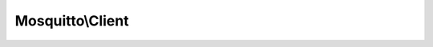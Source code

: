 =================
Mosquitto\\Client
=================

.. php:namespace:: Mosquitto

.. php:class:: Client

    This is the main Mosquitto client.

    .. php:const:: LOG_DEBUG

        Identifies a debug-level log message

    .. php:const:: LOG_INFO

        Identifies an info-level log message

    .. php:const:: LOG_NOTICE

        Identifies a notice-level log message

    .. php:const:: LOG_WARNING

        Identifies a warning-level log message

    .. php:const:: LOG_ERR

        Identifies an error-level log message

    .. php:const:: SSL_VERIFY_NONE

        Used with :php:meth:`~Client::setTlsInsecure`. Do not verify the identity of the server, thus making the connection insecure.

    .. php:const:: SSL_VERIFY_PEER

        Used with :php:meth:`~Client::setTlsInsecure`. Verify the identity of the server.

    .. php:method:: __construct([$id = null, $cleanSession = true])

        Construct a new Client instance.

        :param string $id: The client ID. If omitted or ``null``, one will be generated at random.
        :param boolean $cleanSession: Set to ``true`` to instruct the broker to clean all messages and subscriptions on disconnect. Must be ``true`` if the ``$id`` parameter is ``null``.


    .. php:method:: setCredentials($username, $password)

        Set the username and password to use on connecting to the broker. Must be called before :php:meth:`~Client::connect`.

        :param string $username: Username to supply to the broker
            :param string $password: Password to supply to the broker

        .. php:method:: setTlsCertificates($caPath[, $certFile, $keyFile, $password])

        Configure the client for certificate based SSL/TLS support.  Must be called before :php:meth:`~Client::connect`. Cannot be used in conjunction with :php:meth:`~Client::setTlsPSK`.

        Define the Certificate Authority certificates to be trusted (ie. the server certificate must be signed with one of these certificates) using ``$caFile``.  If the server you are connecting to requires clients to provide a certificate, define ``$certFile`` and ``$keyFile`` with your client certificate and private key.  If your private key is encrypted, provide the password as the fourth parameter.

        :param string $caPath: Path to the PEM encoded trusted CA certificate files, or to a directory containing them.
            :param string $certFile: Path to the PEM encoded certificate file for this client. Optional.
            :param string $keyFile: Path to a file containing the PEM encoded private key for this client. Required if certfile is set.
            :param string $password: The password for the keyfile, if it is encrypted. If null, the password will be asked for on the command line.

        .. php:method:: setTlsInsecure($value)

        Configure verification of the server hostname in the server certificate.  If ``$value`` is ``true``, it is impossible to guarantee that the host you are connecting to is not impersonating your server. Do not use this function in a real system. Must be called before :php:meth:`~Client::connect`.

        :param boolean $value: If set to false, the default, certificate hostname checking is performed.  If set to ``true``, no hostname checking is performed and the connection is insecure.

    .. php:method:: setTlsOptions($certReqs, $tlsVersion, $ciphers)

        Set advanced SSL/TLS options.  Must be called before :php:meth:`~Client::connect`.

        :param int $certReqs: Whether or not to verify the server. Can be ``Mosquitto\\Client::SSL_VERIFY_NONE``, to disable certificate verification, or ``Mosquitto\Client::SSL_VERIFY_PEER`` (the default), to verify the server certificate.
        :param string $tlsVersion: The TLS version to use. If ``null``, a default is used. The default value depends on the version of OpenSSL the library was compiled against. Available options on OpenSSL >= 1.0.1 are ``tlsv1.2``, ``tlsv1.1`` and ``tlsv1``.
        :param string $cipers: A string describing the ciphers available for use. See the ``openssl ciphers`` tool for more information. If ``null``, the default set will be used.

    .. php:method:: setTlsPSK($psk, $identity[, $ciphers])

        Configure the client for pre-shared-key based TLS support.  Must be called before :php:meth:`~Client::connect`. Cannot be used in conjunction with setTlsCertificates.

        :param string $psk: The pre-shared key in hex format with no leading "0x".
            :param string $identity: The identity of this client. May be used as the username depending on server settings.
            :param string $cipers: Optional. A string describing the ciphers available for use. See the ``openssl ciphers`` tool for more information. If ``null``, the default set will be used.

    .. php:method:: setWill($topic, $payload[, $qos = 0, $retain = false])

        Set the client "last will and testament", which will be sent on an unclean disconnection from the broker. Must be called before :php:meth:`~Client::connect`.

        :param string $topic: The topic on which to publish the will.
            :param string $payload: The data to send.
            :param int $qos: Optional. Default 0. Integer 0, 1, or 2 indicating the Quality of Service to be used.
            :param boolean $retain: Optional. Default false. If ``true``, the message will be retained.

    .. php:method:: clearWill()

        Remove a previously-set will. No parameters.

    .. php:method:: setReconnectDelay($reconnectDelay, $exponentialDelay, $exponentialBackoff)

        Control the behaviour of the client when it has unexpectedly disconnected in :php:meth:`Client::loopForever`.  The default behaviour if this method is not used is to repeatedly attempt to reconnect with a delay of 1 second until the connection succeeds.

        :param int $reconnectDelay: Set delay between successive reconnection attempts.
            :param int $exponentialDelay: Set max delay between successive reconnection attempts when exponential backoff is enabled
            :param bool $exponentialBackoff: Pass ``true`` to enable exponential backoff

    .. php:method:: connect($host[, $port = 1883, $keepalive = 60, $interface = null])

        Connect to an MQTT broker.

        :param string $host: Hostname to connect to
            :param int $port: Optional. Port number to connect to. Defaults to 1883.
            :param int $keepalive: Optional. Number of sections after which the broker should PING the client if no messages have been recieved.
            :param string $interface: Optional. The address or hostname of a local interface to bind to for this connection.

        .. php:method:: disconnect()

        Disconnect from the broker. No parameters.

    .. php:method:: onConnect($callback)

        Set the connect callback.  This is called when the broker sends a CONNACK message in response to a connection.

        :param callable $callback: The callback

            The callback should take parameters of the form:

            :param int $rc: Response code from the broker.
            :param string $message: String description of the response code.

            Response codes are as follows:

            =====    ====
            Code     Meaning
            -----    ----
            0        Success
            1        Connection refused (unacceptable protocol version)
            2        Connection refused (identifier rejected)
            3        Connection refused (broker unavailable )
            4-255    Reserved for future use
            =====    ====

        .. php:method:: onDisconnect($callback)

        Set the disconnect callback. This is called when the broker has received the DISCONNECT command and has disconnected the client.

        :param callable $callback: The callback

            The callback should take parameters of the form:

            :param int $rc: Reason for the disconnection. 0 means the client requested it. Any other value indicates an unexpected disconnection.

        .. php:method:: onLog($callback)

        Set the logging callback.

        :param callable $callback: The callback

            The callback should take parameters of the form:

            :param int $level: The log message level from the values below
            :param string $str: The message string.

            The level can be one of:

            * :php:const:`Client::LOG_DEBUG`
        * :php:const:`Client::LOG_INFO`
        * :php:const:`Client::LOG_NOTICE`
        * :php:const:`Client::LOG_WARNING`
        * :php:const:`Client::LOG_ERR`

    .. php:method:: onSubscribe($callback)

        Set the subscribe callback.  This is called when the broker responds to a subscription request.

        :param callable $callback: The callback

            The callback should take parameters of the form:

            :param int $mid: Message ID of the subscribe message
            :param int $qosCount: Number of granted subscriptions

            This function needs to return the granted QoS for each subscription, but currently cannot.

        .. php:method:: onUnsubscribe($callback)

        Set the unsubscribe callback.  This is called when the broker responds to a unsubscribe request.

        :param callable $callback: The callback

            The callback should take parameters of the form:

            :param int $mid: Message ID of the unsubscribe message

        .. php:method:: onMessage($callback)

        Set the message callback.  This is called when a message is received from the broker.

        :param callable $callback: The callback

            The callback should take parameters of the form:

            :param :php:class:`Message` $message: A :php:class:`Message` object containing the message data

    .. php:method:: onPublish($callback)

        Set the publish callback. This is called when a message is published by the client itself.

        **Warning**: this may be called before the method :php:meth:`~Client::publish` returns the message id, so, you need to create a queue to deal with the MID list.

        :param callable $callback: The callback

            The callback should take parameters of the form:

            :param int $mid: the message id returned by :php:meth:`~Client::publish`

    .. php:method:: setMaxInFlightMessages($maxInFlightMessages)

        Set the number of QoS 1 and 2 messages that can be “in flight” at one time.  An in flight message is part way through its delivery flow.  Attempts to send further messages with :php:meth:`~Client::publish` will result in the messages being queued until the number of in flight messages reduces.

        Set to 0 for no maximum.

        :param int $maxInFlightMessages: The maximum

        .. php:method:: setMessageRetry($messageRetryPeriod)

        Set the number of seconds to wait before retrying messages.  This applies to publishing messages with QoS>0.  May be called at any time.

        :param int $messageRetryPeriod: The retry period

        .. php:method:: publish($topic, $payload[, $qos = 0, $retain = false])

        Publish a message on a given topic.

        :param string $topic: The topic to publish on
            :param string $payload: The message payload
            :param int $qos: Integer value 0, 1 or 2 indicating the QoS for this message
            :param boolean $retain: If ``true``, retain this message
        :returns: The message ID returned by the broker. **Warning**: the message ID is not unique.
        :returntype: int

        .. php:method:: subscribe($topic, $qos)

        Subscribe to a topic.

        :param string $topic: The topic.
            :param int $qos: The QoS to request for this subscription

            :returns: The message ID of the subscription message, so this can be matched up in the :php:meth:`~Client::onSubscribe` callback.
        :returntype: int

        .. php:method:: unsubscribe()

        Unsubscribe from a topic.

        :param string $topic: The topic.
            :param int $qos: The QoS to request for this subscription

            :returns: the message ID of the subscription message, so this can be matched up in the :php:meth:`~Client::onUnsubscribe` callback.
        :returntype: int

        .. php:method:: loop([$timeout = 1000])

        The main network loop for the client.  You must call this frequently in order to keep communications between the client and broker working.  If incoming data is present it will then be processed.  Outgoing commands, from e.g.  :php:meth:`~Client::publish`, are normally sent immediately that their function is called, but this is not always possible. :php:meth:`~Client::loop` will also attempt to send any remaining outgoing messages, which also includes commands that are part of the flow for messages with QoS>0.

        :param int $timeout: Optional. Number of milliseconds to wait for network activity. Pass 0 for instant timeout. Defaults to 1000.

        .. php:method:: loopForever([$timeout = 1000])

        Call loop() in an infinite blocking loop. Callbacks will be called as required.  This will handle reconnecting if the connection is lost. Call :php:meth:`~Client::disconnect` in a callback to disconnect and return from the loop. Alternatively, call :php:meth:`~Client::exitLoop` to exit the loop without disconnecting. You will need to re-enter the loop again afterwards to maintain the connection.

        :param int $timeout: Optional. Number of milliseconds to wait for network activity. Pass 0 for instant timeout. Defaults to 1000.

        .. php:method:: exitLoop()

       Exit the :php:meth:`~Client::loopForever` event loop without disconnecting. You will need to re-enter the loop afterwards in order to maintain the connection.
